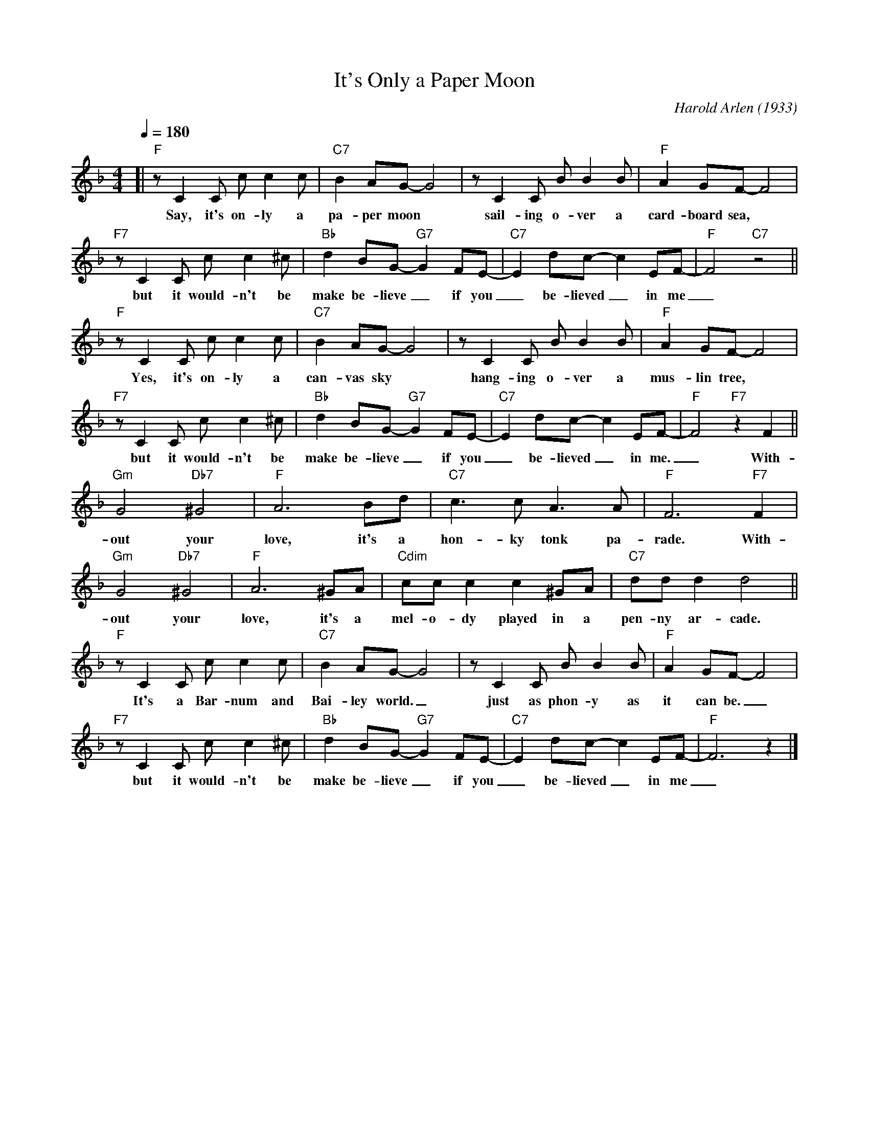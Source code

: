 X:1
T:It's Only a Paper Moon
C:Harold Arlen (1933)
M:4/4
L:1/8
R:Calypso
F:https://youtu.be/dJS4ZHvz0Nw
Q:1/4=180
K:Fmaj
[| "F" z C2 C c c2 c | "C7" B2 AG-G4 | z C2 C B B2 B | "F" A2 GF-F4 |
w:Say, it's on-ly a pa-per moon | sail-ing o-ver a card-board sea,
"F7" z C2 C c c2 ^c | "Bb" d2 BG-"G7"G2 FE-|"C7" E2 dc-c2 EF-|"F"F4 "C7" z4 ||
w:but it would-n't be make be-lieve_ if you_ be-lieved_ in me_
"F" z C2 C c c2 c | "C7" B2 AG-G4 | z C2 C B B2 B | "F" A2 GF-F4 |
w:Yes, it's on-ly a can-vas sky | hang-ing o-ver a mus-lin tree,
"F7" z C2 C c c2 ^c | "Bb" d2 BG-"G7"G2 FE-|"C7" E2 dc-c2 EF-|"F"F4 "F7" z2 F2 ||
w:but it would-n't be make be-lieve_ if you_ be-lieved_ in me._ With-
"Gm" G4 "Db7"^G4 | "F" A6 Bd |"C7" c3 c A3 A | "F" F6 "F7" F2 |
w:out your love, it's a hon-ky tonk pa-rade. With-
"Gm" G4 "Db7"^G4 | "F" A6 ^GA | "Cdim" cc c2 c2 ^GA | "C7" dd d2 d4 ||
w:out your love, it's a mel-o-dy played in a pen-ny ar-cade.
"F" z C2 C c c2 c | "C7" B2 AG-G4 | z C2 C B B2 B | "F" A2 GF-F4 |
w:It's a Bar-num and Bai-ley world._ | just as phon-y as it can be._
"F7" z C2 C c c2 ^c | "Bb" d2 BG-"G7"G2 FE-|"C7" E2 dc-c2 EF-|"F"F6 z2 |]
w:but it would-n't be make be-lieve_ if you_ be-lieved_ in me_